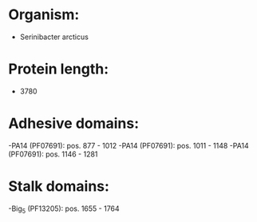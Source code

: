 * Organism:
- Serinibacter arcticus
* Protein length:
- 3780
* Adhesive domains:
-PA14 (PF07691): pos. 877 - 1012
-PA14 (PF07691): pos. 1011 - 1148
-PA14 (PF07691): pos. 1146 - 1281
* Stalk domains:
-Big_5 (PF13205): pos. 1655 - 1764


